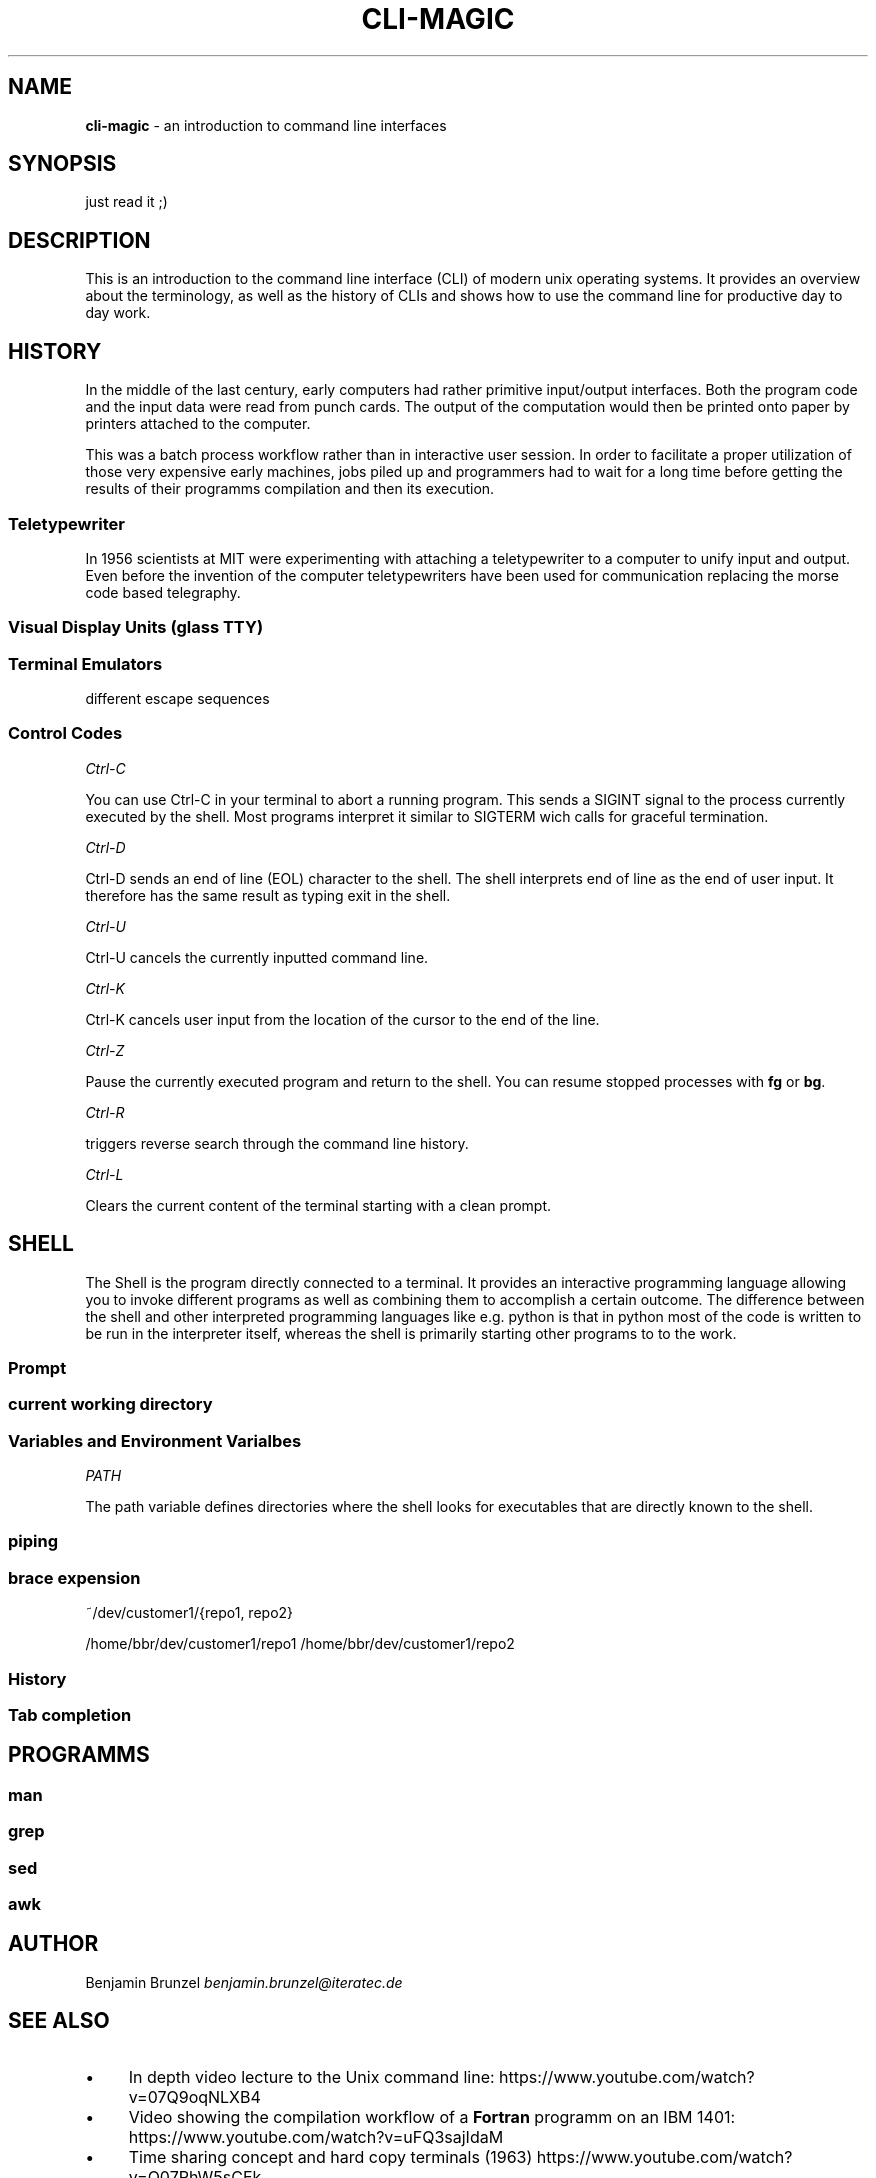 .\" generated with Ronn/v0.7.3
.\" http://github.com/rtomayko/ronn/tree/0.7.3
.
.TH "CLI\-MAGIC" "1" "June 2018" "" ""
.
.SH "NAME"
\fBcli\-magic\fR \- an introduction to command line interfaces
.
.SH "SYNOPSIS"
just read it ;)
.
.SH "DESCRIPTION"
This is an introduction to the command line interface (CLI) of modern unix operating systems\. It provides an overview about the terminology, as well as the history of CLIs and shows how to use the command line for productive day to day work\.
.
.SH "HISTORY"
In the middle of the last century, early computers had rather primitive input/output interfaces\. Both the program code and the input data were read from punch cards\. The output of the computation would then be printed onto paper by printers attached to the computer\.
.
.P
This was a batch process workflow rather than in interactive user session\. In order to facilitate a proper utilization of those very expensive early machines, jobs piled up and programmers had to wait for a long time before getting the results of their programms compilation and then its execution\.
.
.SS "Teletypewriter"
In 1956 scientists at MIT were experimenting with attaching a teletypewriter to a computer to unify input and output\. Even before the invention of the computer teletypewriters have been used for communication replacing the morse code based telegraphy\.
.
.SS "Visual Display Units (glass TTY)"
.
.SS "Terminal Emulators"
different escape sequences
.
.SS "Control Codes"
\fICtrl\-C\fR
.
.P
You can use Ctrl\-C in your terminal to abort a running program\. This sends a SIGINT signal to the process currently executed by the shell\. Most programs interpret it similar to SIGTERM wich calls for graceful termination\.
.
.P
\fICtrl\-D\fR
.
.P
Ctrl\-D sends an end of line (EOL) character to the shell\. The shell interprets end of line as the end of user input\. It therefore has the same result as typing exit in the shell\.
.
.P
\fICtrl\-U\fR
.
.P
Ctrl\-U cancels the currently inputted command line\.
.
.P
\fICtrl\-K\fR
.
.P
Ctrl\-K cancels user input from the location of the cursor to the end of the line\.
.
.P
\fICtrl\-Z\fR
.
.P
Pause the currently executed program and return to the shell\. You can resume stopped processes with \fBfg\fR or \fBbg\fR\.
.
.P
\fICtrl\-R\fR
.
.P
triggers reverse search through the command line history\.
.
.P
\fICtrl\-L\fR
.
.P
Clears the current content of the terminal starting with a clean prompt\.
.
.SH "SHELL"
The Shell is the program directly connected to a terminal\. It provides an interactive programming language allowing you to invoke different programs as well as combining them to accomplish a certain outcome\. The difference between the shell and other interpreted programming languages like e\.g\. python is that in python most of the code is written to be run in the interpreter itself, whereas the shell is primarily starting other programs to to the work\.
.
.SS "Prompt"
.
.SS "current working directory"
.
.SS "Variables and Environment Varialbes"
\fIPATH\fR
.
.P
The path variable defines directories where the shell looks for executables that are directly known to the shell\.
.
.SS "piping"
.
.SS "brace expension"
~/dev/customer1/{repo1, repo2}
.
.P
/home/bbr/dev/customer1/repo1 /home/bbr/dev/customer1/repo2
.
.SS "History"
.
.SS "Tab completion"
.
.SH "PROGRAMMS"
.
.SS "man"
.
.SS "grep"
.
.SS "sed"
.
.SS "awk"
.
.SH "AUTHOR"
Benjamin Brunzel \fIbenjamin\.brunzel@iteratec\.de\fR
.
.SH "SEE ALSO"
.
.IP "\(bu" 4
In depth video lecture to the Unix command line: https://www\.youtube\.com/watch?v=07Q9oqNLXB4
.
.IP "\(bu" 4
Video showing the compilation workflow of a \fBFortran\fR programm on an IBM 1401: https://www\.youtube\.com/watch?v=uFQ3sajIdaM
.
.IP "\(bu" 4
Time sharing concept and hard copy terminals (1963) https://www\.youtube\.com/watch?v=Q07PhW5sCEk
.
.IP "\(bu" 4
see introduction to the Unix operating system (1982) https://www\.youtube\.com/watch?v=tc4ROCJYbm0
.
.IP "\(bu" 4
List of terminal control codes available in \fBbash\fR: http://wiki\.bash\-hackers\.org/scripting/terminalcodes
.
.IP "" 0

